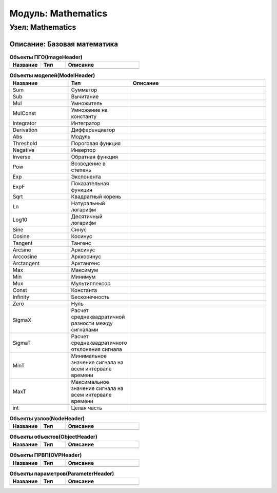 =========================
Модуль: Mathematics
=========================

Узел: Mathematics
=====================

Описание: Базовая математика
+++++++++++++++++++++++++++++++++++++++++++++++++++++


.. csv-table:: **Объекты ПГО(ImageHeader)**
   :header: "Название", "Тип", "Описание"
   :widths: 25, 20, 60

   ""


.. csv-table:: **Объекты моделей(ModelHeader)**
   :header: "Название", "Тип", "Описание"
   :widths: 25, 20, 60

   "Sum", "Сумматор"
   "Sub", "Вычитание"
   "Mul", "Умножитель"
   "MulConst", "Умножение на константу"
   "Integrator", "Интегратор"
   "Derivation", "Дифференциатор"
   "Abs", "Модуль"
   "Threshold", "Пороговая функция"
   "Negative", "Инвертор"
   "Inverse", "Обратная функция"
   "Pow", "Возведение в степень"
   "Exp", "Экспонента"
   "ExpF", "Показательная функция"
   "Sqrt", "Квадратный корень"
   "Ln", "Натуральный логарифм"
   "Log10", "Десятичный логарифм"
   "Sine", "Синус"
   "Cosine", "Косинус"
   "Tangent", "Тангенс"
   "Arcsine", "Арксинус"
   "Arccosine", "Арккосинус"
   "Arctangent", "Арктангенс"
   "Max", "Максимум"
   "Min", "Минимум"
   "Mux", "Мультиплексор"
   "Const", "Константа"
   "Infinity", "Бесконечность"
   "Zero", "Нуль"
   "SigmaX", "Расчет среднеквадратичной разности между сигналами"
   "SigmaT", "Расчет среднеквадратичного отклонения сигнала"
   "MinT", "Минимальное значение сигнала на всем интервале времени"
   "MaxT", "Максимальное значение сигнала на всем интервале времени"
   "int", "Целая часть"


.. csv-table:: **Объекты узлов(NodeHeader)**
   :header: "Название", "Тип", "Описание"
   :widths: 25, 20, 60

   ""


.. csv-table:: **Объекты объектов(ObjectHeader)**
   :header: "Название", "Тип", "Описание"
   :widths: 25, 20, 60

   ""


.. csv-table:: **Объекты ПРВП(OVPHeader)**
   :header: "Название", "Тип", "Описание"
   :widths: 25, 20, 60

   ""


.. csv-table:: **Объекты параметров(ParameterHeader)**
   :header: "Название", "Тип", "Описание"
   :widths: 25, 20, 60

   ""
